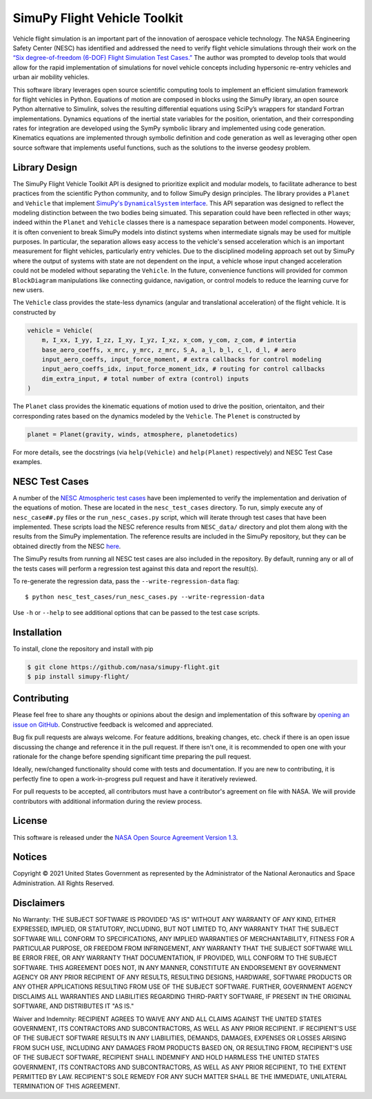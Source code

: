SimuPy Flight Vehicle Toolkit
=============================

Vehicle flight simulation is an important part of the innovation of aerospace vehicle technology. The NASA Engineering Safety Center (NESC) has identified and addressed the need to verify flight vehicle simulations through their work on the `“Six degree-of-freedom (6-DOF) Flight Simulation Test Cases.” <https://nescacademy.nasa.gov/flightsim/>`_ The author was prompted to develop tools that would allow for the rapid implementation of simulations for novel vehicle concepts including hypersonic re-entry vehicles and urban air mobility vehicles.

This software library leverages open source scientific computing tools to implement an efficient simulation framework for flight vehicles in Python. Equations of motion are composed in blocks using the SimuPy library, an open source Python alternative to Simulink, solves the resulting differential equations using SciPy’s wrappers for standard Fortran implementations. Dynamics equations of the inertial state variables for the position, orientation, and their corresponding rates for integration are developed using the SymPy symbolic library and implemented using code generation. Kinematics equations are implemented through symbolic definition and code generation as well as leveraging other open source software that implements useful functions, such as the solutions to the inverse geodesy problem.

Library Design
--------------

.. |SimuPyAPI| replace:: SimuPy's ``DynamicalSystem`` interface
.. _SimuPyAPI: https://simupy.readthedocs.io/en/latest/api/api.html>

The SimuPy Flight Vehicle Toolkit API is designed to prioritize explicit and modular models, to facilitate adherance to best practices from the scientific Python community, and to follow SimuPy design principles. The library provides a ``Planet`` and ``Vehicle`` that implement |SimuPyAPI|_. This API separation was designed to reflect the modeling distinction between the two bodies being simuated. This separation could have been reflected in other ways; indeed within the ``Planet`` and ``Vehicle`` classes there is a namespace separation between model components. However, it is often convenient to break SimuPy models into distinct systems when intermediate signals may be used for multiple purposes. In particular, the separation allows easy access to the vehicle's sensed acceleration which is an important measurement for flight vehicles, particularly entry vehicles. Due to the disciplined modeling approach set out by SimuPy where the output of systems with state are not dependent on the input, a vehicle whose input changed acceleration could not be modeled without separating the ``Vehicle``. In the future, convenience functions will provided for common ``BlockDiagram`` manipulations like connecting guidance, navigation, or control models to reduce the learning curve for new users.

The ``Vehicle`` class provides the state-less dynamics (angular and translational acceleration) of the flight vehicle. It is constructed by

.. code:: python

    vehicle = Vehicle(
        m, I_xx, I_yy, I_zz, I_xy, I_yz, I_xz, x_com, y_com, z_com, # intertia
        base_aero_coeffs, x_mrc, y_mrc, z_mrc, S_A, a_l, b_l, c_l, d_l, # aero
        input_aero_coeffs, input_force_moment, # extra callbacks for control modeling
        input_aero_coeffs_idx, input_force_moment_idx, # routing for control callbacks
        dim_extra_input, # total number of extra (control) inputs
    )

The ``Planet`` class provides the kinematic equations of motion used to drive the position,  orientaiton, and their corresponding rates based on the dynamics modeled by the ``Vehicle``. The ``Plenet`` is constructed by 

.. code:: python

    planet = Planet(gravity, winds, atmosphere, planetodetics)

For more details, see the docstrings (via ``help(Vehicle)`` and ``help(Planet)`` respectively) and NESC Test Case examples.

NESC Test Cases
---------------

A number of the `NESC Atmospheric test cases <https://nescacademy.nasa.gov/flightsim>`_ have been implemented to verify the implementation and derivation of the equations of motion. These are located in the ``nesc_test_cases`` directory. To run, simply execute any of ``nesc_case##.py`` files or the ``run_nesc_cases.py`` script, which will iterate through test cases that have been implemented. These scripts load the NESC reference results from ``NESC_data/`` directory and plot them along with the results from the SimuPy implementation. The reference results are included in the SimuPy repository, but they can be obtained directly from the NESC `here <https://nescacademy.nasa.gov/src/flightsim/Datasets/Atmospheric_checkcases.zip>`_.

The SimuPy results from running all NESC test cases are also included in the repository. By default, running any or all of the tests cases will perform a regression test against this data and report the result(s).

To re-generate the regression data, pass the ``--write-regression-data`` flag::

    $ python nesc_test_cases/run_nesc_cases.py --write-regression-data

Use ``-h`` or ``--help`` to see additional options that can be passed to the test case scripts.

Installation
------------

To install, clone the repository and install with pip

.. code:: bash

   $ git clone https://github.com/nasa/simupy-flight.git
   $ pip install simupy-flight/

Contributing
------------

Please feel free to share any thoughts or opinions about the design and
implementation of this software by `opening an issue on GitHub
<https://github.com/nasa/simupy-flight/issues/new>`_. Constructive feedback is
welcomed and appreciated.

Bug fix pull requests are always welcome. For feature additions, breaking
changes, etc. check if there is an open issue discussing the change and
reference it in the pull request. If there isn't one, it is recommended to open
one with your rationale for the change before spending significant time
preparing the pull request.

Ideally, new/changed functionality should come with tests and documentation. If
you are new to contributing, it is perfectly fine to open a work-in-progress
pull request and have it iteratively reviewed.

For pull requests to be accepted, all contributors must have a contributor's agreement on file with NASA. We will provide contributors with additional information during the review process. 

License
-------

This software is released under the `NASA Open Source Agreement Version 1.3 <https://github.com/nasa/simupy-flight/raw/master/license.pdf>`_.

Notices
-------

Copyright © 2021 United States Government as represented by the Administrator of the National Aeronautics and Space Administration.  All Rights Reserved.

Disclaimers
-----------

No Warranty: THE SUBJECT SOFTWARE IS PROVIDED "AS IS" WITHOUT ANY WARRANTY OF ANY KIND, EITHER EXPRESSED, IMPLIED, OR STATUTORY, INCLUDING, BUT NOT LIMITED TO, ANY WARRANTY THAT THE SUBJECT SOFTWARE WILL CONFORM TO SPECIFICATIONS, ANY IMPLIED WARRANTIES OF MERCHANTABILITY, FITNESS FOR A PARTICULAR PURPOSE, OR FREEDOM FROM INFRINGEMENT, ANY WARRANTY THAT THE SUBJECT SOFTWARE WILL BE ERROR FREE, OR ANY WARRANTY THAT DOCUMENTATION, IF PROVIDED, WILL CONFORM TO THE SUBJECT SOFTWARE. THIS AGREEMENT DOES NOT, IN ANY MANNER, CONSTITUTE AN ENDORSEMENT BY GOVERNMENT AGENCY OR ANY PRIOR RECIPIENT OF ANY RESULTS, RESULTING DESIGNS, HARDWARE, SOFTWARE PRODUCTS OR ANY OTHER APPLICATIONS RESULTING FROM USE OF THE SUBJECT SOFTWARE.  FURTHER, GOVERNMENT AGENCY DISCLAIMS ALL WARRANTIES AND LIABILITIES REGARDING THIRD-PARTY SOFTWARE, IF PRESENT IN THE ORIGINAL SOFTWARE, AND DISTRIBUTES IT "AS IS."

Waiver and Indemnity:  RECIPIENT AGREES TO WAIVE ANY AND ALL CLAIMS AGAINST THE UNITED STATES GOVERNMENT, ITS CONTRACTORS AND SUBCONTRACTORS, AS WELL AS ANY PRIOR RECIPIENT.  IF RECIPIENT'S USE OF THE SUBJECT SOFTWARE RESULTS IN ANY LIABILITIES, DEMANDS, DAMAGES, EXPENSES OR LOSSES ARISING FROM SUCH USE, INCLUDING ANY DAMAGES FROM PRODUCTS BASED ON, OR RESULTING FROM, RECIPIENT'S USE OF THE SUBJECT SOFTWARE, RECIPIENT SHALL INDEMNIFY AND HOLD HARMLESS THE UNITED STATES GOVERNMENT, ITS CONTRACTORS AND SUBCONTRACTORS, AS WELL AS ANY PRIOR RECIPIENT, TO THE EXTENT PERMITTED BY LAW.  RECIPIENT'S SOLE REMEDY FOR ANY SUCH MATTER SHALL BE THE IMMEDIATE, UNILATERAL TERMINATION OF THIS AGREEMENT.
